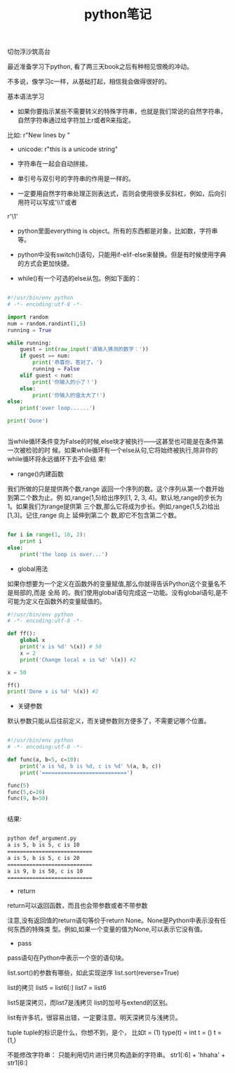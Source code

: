 #+title: python笔记

**** 切勿浮沙筑高台

最近准备学习下python, 看了两三天book之后有种相见恨晚的冲动。

不多说，像学习c一样，从基础打起，相信我会做得很好的。



**** 基本语法学习

- 如果你要指示某些不需要转义的特殊字符串，也就是我们常说的自然字符串，自然字符串通过给字符加上r或者R来指定。
比如: r"New lines by \n"

- unicode: r"this is a unicode string"

- 字符串在一起会自动拼接。

- 单引号与双引号的字符串的作用是一样的。

- 一定要用自然字符串处理正则表达式，否则会使用很多反斜杠，例如，后向引用符可以写成'\\1'或者
r'\1'


- python里面everything is object。所有的东西都是对象，比如数，字符串等。

- python中没有switch()语句，只能用if-elif-else来替换。但是有时候使用字典的方式会更加快捷。

- while()有一个可选的else从包。例如下面的：

#+BEGIN_SRC python

#!/usr/bin/env python
# -*- encoding:utf-8 -*-

import random
num = random.randint(1,5)
running = True

while running:
    guest = int(raw_input('请输入猜测的数字：'))
    if guest == num:
        print('恭喜你，答对了。')
        running = False
    elif guest < num:
        print('你输入的小了！')
    else:
        print('你输入的值太大了!')
else:
    print('over loop......')

print('Done')


#+END_SRC


当while循环条件变为False的时候,else块才被执行——这甚至也可能是在条件第一次被检验的时 候。如果while循环有一个else从句,它将始终被执行,除非你的while循环将永远循环下去不会结 束!


- range()内建函数

我们所做的只是提供两个数,range 返回一个序列的数。这个序列从第一个数开始到第二个数为止。例 如,range(1,5)给出序列[1, 2, 3, 4]。默认地,range的步长为1。如果我们为range提供第 三个数,那么它将成为步长。例如,range(1,5,2)给出[1,3]。记住,range 向上 延伸到第二个 数,即它不包含第二个数。

#+BEGIN_SRC python

for i in range(1, 10, 2):
    print i
else:
    print('the loop is over...')

#+END_SRC


- global用法

如果你想要为一个定义在函数外的变量赋值,那么你就得告诉Python这个变量名不是局部的,而是 全局 的。我们使用global语句完成这一功能。没有global语句,是不可能为定义在函数外的变量赋值的。

#+BEGIN_SRC python
#!/usr/bin/env python
# -*- encoding:utf-8 -*-

def ff():
    global x
    print('x is %d' %(x)) # 50
    x = 2
    print('Change local x is %d' %(x)) #2

x = 50

ff()
print('Done x is %d' %(x)) #2

#+END_SRC

- 关键参数
默认参数只能从后往前定义，而关键参数则方便多了，不需要记哪个位置。

#+BEGIN_SRC python

#!/usr/bin/env python
# -*- encoding:utf-8 -*-

def func(a, b=5, c=10):
    print('a is %d, b is %d, c is %d' %(a, b, c))
    print('===========================')

func(5)
func(5,c=20)
func(9, b=50)


#+END_SRC

结果:
#+BEGIN_SRC bash

python def_argument.py
a is 5, b is 5, c is 10
===========================
a is 5, b is 5, c is 20
===========================
a is 9, b is 50, c is 10
===========================

#+END_SRC

- return
return可以返回函数，而且也会带参数或者不带参数

注意,没有返回值的return语句等价于return None。None是Python中表示没有任何东西的特殊类 型。例如,如果一个变量的值为None,可以表示它没有值。

- pass
pass语句在Python中表示一个空的语句块。


list.sort()的参数有哪些，如此实现逆序 list.sort(reverse=True)

list的拷贝
list5 = list6[:]
list7 = list6

list5是深拷贝，而list7是浅拷贝
list的加号与extend的区别。

list有许多坑，很容易出错，一定要注意。明天深拷贝与浅拷贝。

tuple
tuple的标识是什么，你想不到，是个，
比如t = (1)   type(t) = int
t = ()  t = (1,)

不能修改字符串：
只能利用切片进行拷贝构造新的字符串。
str1[:6] + 'hhaha' + str1[6:]





